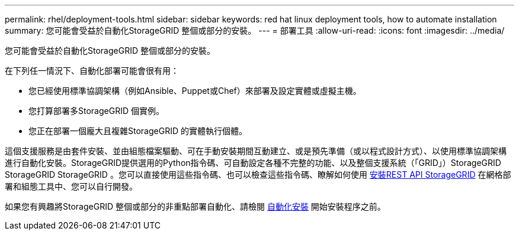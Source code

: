 ---
permalink: rhel/deployment-tools.html 
sidebar: sidebar 
keywords: red hat linux deployment tools, how to automate installation 
summary: 您可能會受益於自動化StorageGRID 整個或部分的安裝。 
---
= 部署工具
:allow-uri-read: 
:icons: font
:imagesdir: ../media/


[role="lead"]
您可能會受益於自動化StorageGRID 整個或部分的安裝。

在下列任一情況下、自動化部署可能會很有用：

* 您已經使用標準協調架構（例如Ansible、Puppet或Chef）來部署及設定實體或虛擬主機。
* 您打算部署多StorageGRID 個實例。
* 您正在部署一個龐大且複雜StorageGRID 的實體執行個體。


這個支援服務是由套件安裝、並由組態檔案驅動、可在手動安裝期間互動建立、或是預先準備（或以程式設計方式）、以使用標準協調架構進行自動化安裝。StorageGRID提供選用的Python指令碼、可自動設定各種不完整的功能、以及整個支援系統（「GRID」）StorageGRID StorageGRID StorageGRID 。您可以直接使用這些指令碼、也可以檢查這些指令碼、瞭解如何使用 xref:overview-of-installation-rest-api.adoc[安裝REST API StorageGRID] 在網格部署和組態工具中、您可以自行開發。

如果您有興趣將StorageGRID 整個或部分的非重點部署自動化、請檢閱 xref:automating-installation.adoc[自動化安裝] 開始安裝程序之前。
